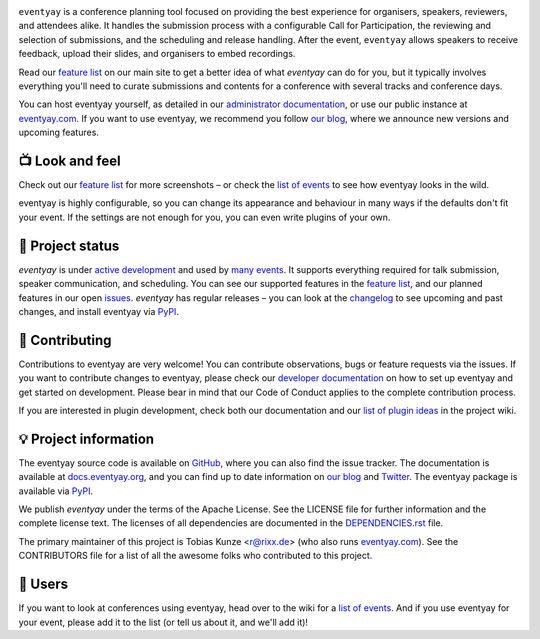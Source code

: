 |logo|

.. image:: https://img.shields.io/github/actions/workflow/status/eventyay/eventyay/tests.yml?branch=main
   :target: https://github.com/eventyay/eventyay/actions/workflows/tests.yml?query=workflow%3ATests
   :alt: Continuous integration

.. image:: https://img.shields.io/endpoint?url=https://gist.githubusercontent.com/rixx/0ac3e4314d780e809c0164c8c329f36f/raw/covbadge.json
   :target: https://github.com/eventyay/eventyay/actions/workflows/tests.yml?query=workflow%3ATests
   :alt: Coverage

.. image:: https://img.shields.io/pypi/v/eventyay.svg?colorB=3aa57c
   :target: https://pypi.python.org/pypi/eventyay
   :alt: PyPI

.. image:: https://img.shields.io/badge/docs-passing-3aa57c
   :target: https://docs.eventyay.org/
   :alt: Documentation

.. image:: https://img.shields.io/badge/news-blog-3aa57c
   :target: https://eventyay.com/p/news/
   :alt: Website

``eventyay`` is a conference planning tool focused on providing the best
experience for organisers, speakers, reviewers, and attendees alike.  It
handles the submission process with a configurable Call for Participation, the
reviewing and selection of submissions, and the scheduling and release
handling. After the event, ``eventyay`` allows speakers to receive feedback,
upload their slides, and organisers to embed recordings.

Read our `feature list`_ on our main site to get a better idea of what
`eventyay` can do for you, but it typically involves everything you'll need to
curate submissions and contents for a conference with several tracks and
conference days.

You can host eventyay yourself, as detailed in our `administrator
documentation`_, or use our public instance at `eventyay.com`_. If you want to
use eventyay, we recommend you follow `our blog`_, where we announce new
versions and upcoming features.

📺 Look and feel
----------------

|screenshots|

Check out our `feature list`_ for more screenshots – or check the `list of
events`_ to see how eventyay looks in the wild.

eventyay is highly configurable, so you can change its appearance and behaviour
in many ways if the defaults don't fit your event. If the settings are not
enough for you, you can even write plugins of your own.

🚦 Project status
-----------------

`eventyay` is under `active development`_ and used by `many events`_. It
supports everything required for talk submission, speaker communication, and
scheduling. You can see our supported features in the `feature list`_, and our
planned features in our open issues_. `eventyay` has regular releases – you can
look at the `changelog`_ to see upcoming and past changes, and install eventyay
via PyPI_.

🔨 Contributing
---------------

Contributions to eventyay are very welcome! You can contribute observations,
bugs or feature requests via the issues. If you want to contribute changes to
eventyay, please check our `developer documentation`_ on how to set up eventyay
and get started on development. Please bear in mind that our Code of Conduct
applies to the complete contribution process.

If you are interested in plugin development, check both our documentation and
our `list of plugin ideas`_ in the project wiki.

💡 Project information
----------------------

The eventyay source code is available on `GitHub`_, where you can also find the
issue tracker. The documentation is available at `docs.eventyay.org`_, and you
can find up to date information on `our blog`_ and `Twitter`_. The eventyay
package is available via `PyPI`_.

We publish `eventyay` under the terms of the Apache License. See the LICENSE
file for further information and the complete license text. The licenses of all
dependencies are documented in the `DEPENDENCIES.rst`_ file.

The primary maintainer of this project is Tobias Kunze <r@rixx.de> (who also
runs `eventyay.com`_).  See the CONTRIBUTORS file for a list of all the awesome
folks who contributed to this project.

🧭 Users
--------

If you want to look at conferences using eventyay, head over to the wiki for a
`list of events`_. And if you use eventyay for your event, please add it to the
list (or tell us about it, and we'll add it)!

.. |logo| image:: https://raw.githubusercontent.com/eventyay/eventyay/main/assets/logo.svg
   :alt: eventyay logo
   :target: https://eventyay.com
.. |screenshots| image:: https://raw.githubusercontent.com/eventyay/eventyay/main/assets/screenshots.png
   :target: https://eventyay.com/p/features
   :alt: Screenshots of eventyay pages
.. _issues: https://github.com/eventyay/eventyay/issues/
.. _feature list: https://eventyay.com/p/features
.. _developer documentation: https://docs.eventyay.org/developer/index.html
.. _administrator documentation: https://docs.eventyay.org/administrator/index.html
.. _eventyay.com: https://eventyay.com/
.. _active development: https://github.com/eventyay/eventyay/pulse
.. _changelog: https://docs.eventyay.org/en/latest/changelog.html
.. _PyPI: https://pypi.python.org/pypi/eventyay
.. _DEPENDENCIES.rst: https://github.com/eventyay/eventyay/blob/main/DEPENDENCIES.rst
.. _list of plugin ideas: https://github.com/eventyay/eventyay/wiki/Plugin-ideas
.. _list of events: https://github.com/eventyay/eventyay/wiki/Events
.. _many events: https://github.com/eventyay/eventyay/wiki/Events
.. _our blog: https://eventyay.com/p/news/
.. _GitHub: https://github.com/eventyay/eventyay
.. _docs.eventyay.org: https://docs.eventyay.org
.. _Twitter: https://twitter.com/eventyay
